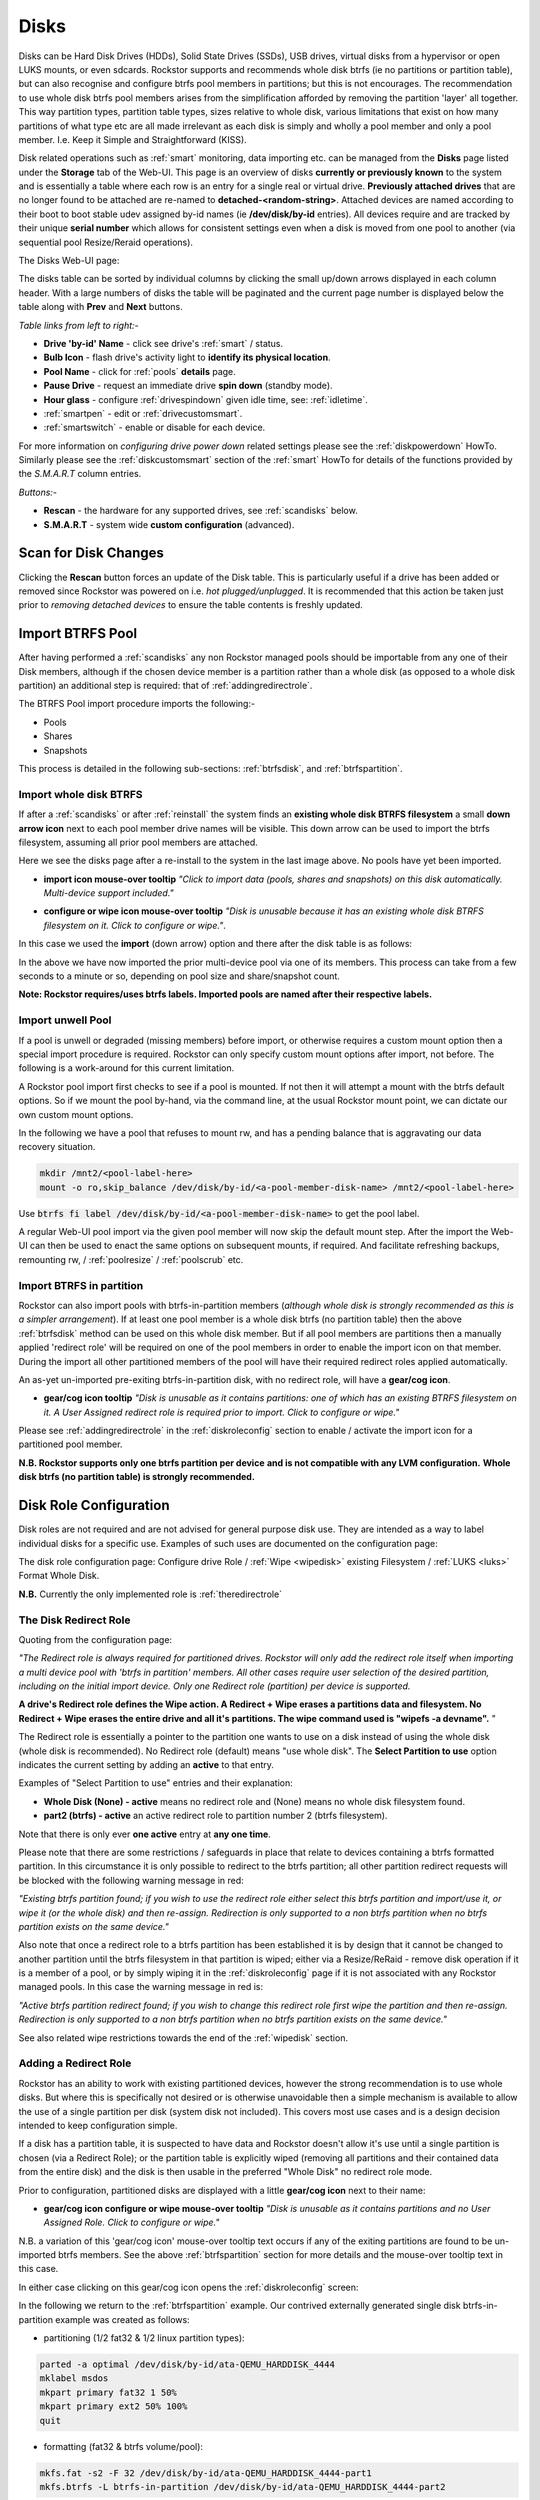 ..  _disks:

Disks
=====

Disks can be Hard Disk Drives (HDDs), Solid State Drives (SSDs), USB drives,
virtual disks from a hypervisor or open LUKS mounts, or even sdcards. Rockstor
supports and recommends whole disk btrfs (ie no partitions or partition table),
but can also recognise and configure btrfs pool members in partitions; but
this is not encourages. The recommendation to use whole disk btrfs pool members
arises from the simplification afforded by removing the partition 'layer' all
together. This way partition types, partition table types, sizes relative to
whole disk, various limitations that exist on how many partitions of what type
etc are all made irrelevant as each disk is simply and wholly a pool
member and only a pool member. I.e. Keep it Simple and Straightforward (KISS).

Disk related operations such as :ref:`smart` monitoring, data importing etc.
can be managed from the **Disks** page listed under the **Storage** tab of the
Web-UI. This page is an overview of disks **currently or previously known** to
the system and is essentially a table where each row is an entry for a single
real or virtual drive. **Previously attached drives** that are no longer found
to be attached are re-named to **detached-<random-string>**. Attached devices
are named according to their boot to boot stable udev assigned by-id names (ie
**/dev/disk/by-id** entries). All devices require and are tracked by their
unique **serial number** which allows for consistent settings even when a disk
is moved from one pool to another (via sequential pool Resize/Reraid operations).

The Disks Web-UI page:

.. image:: /images/interface/storage/disks_overview.png
   :width: 100%
   :align: center

The disks table can be sorted by individual columns by clicking the small
up/down arrows displayed in each column header. With a large numbers of disks
the table will be paginated and the current page number is displayed below
the table along with **Prev** and **Next** buttons.

*Table links from left to right:-*

* **Drive 'by-id' Name** - click see drive's :ref:`smart` / status.
* **Bulb Icon** - flash drive's activity light to **identify its physical
  location**.
* **Pool Name** - click for :ref:`pools` **details** page.
* **Pause Drive** - request an immediate drive **spin down** (standby mode).
* **Hour glass** - configure :ref:`drivespindown` given idle time, see:
  :ref:`idletime`.
* :ref:`smartpen` - edit or :ref:`drivecustomsmart`.
* :ref:`smartswitch` - enable or disable for each device.

For more information on *configuring drive power down* related settings please
see the :ref:`diskpowerdown` HowTo. Similarly please see the
:ref:`diskcustomsmart` section of the :ref:`smart` HowTo for details of the
functions provided by the *S.M.A.R.T* column entries.

*Buttons:-*

* **Rescan** - the hardware for any supported drives, see :ref:`scandisks`
  below.
* **S.M.A.R.T** - system wide **custom configuration** (advanced).

..  _scandisks:

Scan for Disk Changes
---------------------

Clicking the **Rescan** button forces an update of the Disk table. This is
particularly useful if a drive has been added or removed since Rockstor was
powered on i.e. *hot plugged/unplugged*. It is recommended that this action be
taken just prior to *removing detached devices* to ensure the table contents
is freshly updated.

..  _import_data:

Import BTRFS Pool
-----------------

After having performed a :ref:`scandisks` any non Rockstor managed pools
should be importable from any one of their Disk members, although if the
chosen device member is a partition rather than a whole disk (as opposed to
a whole disk partition) an additional step is required: that of
:ref:`addingredirectrole`.

The BTRFS Pool import procedure imports the following:-

* Pools
* Shares
* Snapshots

This process is detailed in the following sub-sections: :ref:`btrfsdisk`, and
:ref:`btrfspartition`.

..  _btrfsdisk:

Import whole disk BTRFS
^^^^^^^^^^^^^^^^^^^^^^^

If after a :ref:`scandisks` or after :ref:`reinstall` the system finds an **existing whole disk BTRFS filesystem**
a small **down arrow icon** next to each pool member drive names will be visible.
This down arrow can be used to import the btrfs filesystem, assuming all prior pool members are attached.

Here we see the disks page after a re-install to the system in the last image above.
No pools have yet been imported.

.. image:: /images/interface/storage/existing-btrfs-whole-disk-import-tooltip.png
   :width: 100%
   :align: center

- **import icon mouse-over tooltip** *"Click to import data (pools, shares and snapshots)
  on this disk automatically. Multi-device support included."*

.. image:: /images/interface/storage/existing-btrfs-whole-disk-config-tooltip.png
   :width: 100%
   :align: center

- **configure or wipe icon mouse-over tooltip** *"Disk is unusable because it has an
  existing whole disk BTRFS filesystem on it. Click to configure or wipe."*.

In this case we used the **import** (down arrow) option and there after the disk table is as follows:

.. image:: /images/interface/storage/whole-disk-btrfs-import-done.png
   :width: 100%
   :align: center

In the above we have now imported the prior multi-device pool via one of its members.
This process can take from a few seconds to a minute or so, depending on pool size and share/snapshot count.

**Note: Rockstor requires/uses btrfs labels.
Imported pools are named after their respective labels.**

..  _btrfsunwellimport:

Import unwell Pool
^^^^^^^^^^^^^^^^^^

If a pool is unwell or degraded (missing members) before import,
or otherwise requires a custom mount option then a special import procedure is required.
Rockstor can only specify custom mount options after import, not before.
The following is a work-around for this current limitation.

A Rockstor pool import first checks to see if a pool is mounted.
If not then it will attempt a mount with the btrfs default options.
So if we mount the pool by-hand, via the command line, at the usual Rockstor mount point,
we can dictate our own custom mount options.

In the following we have a pool that refuses to mount rw,
and has a pending balance that is aggravating our data recovery situation.

.. code-block:: console

    mkdir /mnt2/<pool-label-here>
    mount -o ro,skip_balance /dev/disk/by-id/<a-pool-member-disk-name> /mnt2/<pool-label-here>

Use :code:`btrfs fi label /dev/disk/by-id/<a-pool-member-disk-name>` to get the pool label.

A regular Web-UI pool import via the given pool member will now skip the default mount step.
After the import the Web-UI can then be used to enact the same options on subsequent mounts, if required.
And facilitate refreshing backups, remounting rw, / :ref:`poolresize` / :ref:`poolscrub` etc.

..  _btrfspartition:

Import BTRFS in partition
^^^^^^^^^^^^^^^^^^^^^^^^^

Rockstor can also import pools with btrfs-in-partition members (*although
whole disk is strongly recommended as this is a simpler arrangement*). If at least one
pool member is a whole disk btrfs (no partition table) then the
above :ref:`btrfsdisk` method can be used on this whole disk member. But if
all pool members are partitions then a manually applied 'redirect role' will
be required on one of the pool members in order to enable the import icon on
that member. During the import all other partitioned members of the pool will
have their required redirect roles applied automatically.

An as-yet un-imported pre-exiting btrfs-in-partition disk, with no redirect role, will have a **gear/cog icon**.

- **gear/cog icon tooltip** *"Disk is unusable as it contains partitions:
  one of which has an existing BTRFS filesystem on it. A User Assigned redirect
  role is required prior to import. Click to configure or wipe."*

Please see :ref:`addingredirectrole` in the :ref:`diskroleconfig` section to
enable / activate the import icon for a partitioned pool member.

**N.B. Rockstor supports only one btrfs partition per device**
**and is not compatible with any LVM configuration.**
**Whole disk btrfs (no partition table) is strongly recommended.**

.. _diskroleconfig:

Disk Role Configuration
-----------------------

Disk roles are not required and are not advised for general purpose disk use.
They are intended as a way to label individual disks for a specific use.
Examples of such uses are documented on the configuration page:

The disk role configuration page:
Configure drive Role / :ref:`Wipe <wipedisk>` existing Filesystem /
:ref:`LUKS <luks>` Format Whole Disk.

.. image:: /images/interface/storage/config-drive-role-page.png
   :width: 100%
   :align: center

**N.B.** Currently the only implemented role is :ref:`theredirectrole`

.. _theredirectrole:

The Disk Redirect Role
^^^^^^^^^^^^^^^^^^^^^^

Quoting from the configuration page:

*"The Redirect role is always required for partitioned drives. Rockstor will
only add the redirect role itself when importing a multi device pool with
'btrfs in partition' members. All other cases require user selection of the
desired partition, including on the initial import device. Only one Redirect
role (partition) per device is supported.*

**A drive's Redirect role defines the Wipe action. A Redirect + Wipe erases a
partitions data and filesystem. No Redirect + Wipe erases the entire drive
and all it's partitions. The wipe command used is "wipefs -a devname".** "

The Redirect role is essentially a pointer to the partition one wants to use
on a disk instead of using the whole disk (whole disk is recommended). No Redirect role
(default) means "use whole disk". The **Select Partition to use** option
indicates the current setting by adding an **active** to that entry.

Examples of "Select Partition to use" entries and their explanation:

* **Whole Disk (None) - active** means no redirect role and (None) means no
  whole disk filesystem found.
* **part2 (btrfs) - active** an active redirect role to partition number 2
  (btrfs filesystem).

Note that there is only ever **one active** entry at **any one time**.

Please note that there are some restrictions / safeguards in place that relate
to devices containing a btrfs formatted partition. In this circumstance it is
only possible to redirect to the btrfs partition; all other partition redirect
requests will be blocked with the following warning message in red:

*"Existing btrfs partition found; if you wish to use the redirect role either
select this btrfs partition and import/use it, or wipe it (or the whole disk)
and then re-assign. Redirection is only supported to a non btrfs partition
when no btrfs partition exists on the same device."*

Also note that once a redirect role to a btrfs partition has been established
it is by design that it cannot be changed to another partition until the
btrfs filesystem in that partition is wiped; either via a Resize/ReRaid - remove disk
operation if it is a member of a pool, or by simply wiping it in the
:ref:`diskroleconfig` page if it is not associated with any Rockstor managed pools.
In this case the warning message in red is:

*"Active btrfs partition redirect found; if you wish to change this redirect
role first wipe the partition and then re-assign. Redirection is only
supported to a non btrfs partition when no btrfs partition exists on the
same device."*

See also related wipe restrictions towards the end of the
:ref:`wipedisk` section.

.. _addingredirectrole:

Adding a Redirect Role
^^^^^^^^^^^^^^^^^^^^^^

Rockstor has an ability to work with existing partitioned devices, however the strong
recommendation is to use whole disks. But where this is specifically not
desired or is otherwise unavoidable then a simple mechanism is available to
allow the use of a single partition per disk (system disk not included). This
covers most use cases and is a design decision intended to keep configuration
simple.

If a disk has a partition table, it is suspected to have data and Rockstor
doesn't allow it's use until a single partition is chosen (via a Redirect
Role); or the partition table is explicitly wiped (removing all partitions and
their contained data from the entire disk) and the disk is then usable in the
preferred "Whole Disk" no redirect role mode.

Prior to configuration, partitioned disks are displayed with a little
**gear/cog icon** next to their name:

- **gear/cog icon configure or wipe mouse-over tooltip** *"Disk is unusable as it contains partitions
  and no User Assigned Role. Click to configure or wipe."*

N.B. a variation of this 'gear/cog icon' mouse-over tooltip text occurs if any of the
exiting partitions are found to be un-imported btrfs members. See the above
:ref:`btrfspartition` section for more details and the mouse-over tooltip text in this case.

In either case clicking on this gear/cog icon opens the :ref:`diskroleconfig` screen:

In the following we return to the :ref:`btrfspartition` example.
Our contrived externally generated single disk btrfs-in-partition example was created as follows:

- partitioning (1/2 fat32 & 1/2 linux partition types):

.. code-block:: console

    parted -a optimal /dev/disk/by-id/ata-QEMU_HARDDISK_4444
    mklabel msdos
    mkpart primary fat32 1 50%
    mkpart primary ext2 50% 100%
    quit

- formatting (fat32 & btrfs volume/pool):

.. code-block:: console

    mkfs.fat -s2 -F 32 /dev/disk/by-id/ata-QEMU_HARDDISK_4444-part1
    mkfs.btrfs -L btrfs-in-partition /dev/disk/by-id/ata-QEMU_HARDDISK_4444-part2

The prior **ready for allocation ? icon** is replaced by a **gear/cog icon** indicating the need for a redirect role.
Our contrived example has only one member and it is in a partition.
This by-hand (command line) configuration is not Rockstor native.
Whole disk (no partition table) is strongly recommended and Rockstor has no build-in partitioning capability.
But via a redirect role an import, in this contrived example, is possible.

In this image we see the drop down selector with the default of whole disk:

.. image:: /images/interface/storage/select-btrfs-partition-redirect.png
   :width: 100%
   :align: center

And once selected but not yet submitted (i.e. no "- active") we have:

.. image:: /images/interface/storage/selected-btrfs-partition-redirect.png
   :width: 100%
   :align: center

We **Submit** this **Redirect role** in order to activate it.
Rockstor now has confirmation to use this particular partition and as seen in the previous image,
it contained a btrfs filesystem.

The affected disk entry then looses it's gear/cog icon and gains:

The generic **role tags icon**, with partition aware text.
If this was not a partitioned device the icon would be a single tag,
indicating a whole disk role (whole disk roles are a pending feature).

- **Role tags icon mouse-over tooltip**
  *"User Assigned Role found on partitioned disk, click to edit."*

The generic **eraser wipe icon**, with partition aware text:

- **eraser wipe icon mouse-over tooltip**:
  *"Partition is unusable because it has an existing BTRFS filesystem on it. Click to configure or wipe."*

The generic **import icon**, with partition aware text:

- **import icon mouse-over tooltip**:
  *"Click to import data (pools, shares and snapshots) on this partition automatically
  (Note: whole disk btrfs is recommended)."*

The options now available mirror those of an existing as yet un-imported whole disk btrfs member:
as seen in the :ref:`btrfsdisk` section: ie either import from, or wipe, the active selection.

.. image:: /images/interface/storage/post-role-existing-btrfs-partition-import-tooltip.png
   :width: 100%
   :align: center

The only difference from a whole disk btfs, pre-import, is the *Role tags* icon.

Clicking on either the *Role tags* or the *erase* icon will display the same :ref:`diskroleconfig` page,
where the current "active" setting for this partition redirect role is displayed.

.. image:: /images/interface/storage/active-btrfs-partition-redirect.png
   :width: 100%
   :align: center

If a redirect role is configured to a non btrfs partition then no import or
wipe icons are displayed. And once imported the same is true for a btrfs-in-partition disk:

.. image:: /images/interface/storage/imported-btrfs-in-partition.png
   :width: 100%
   :align: center

In the above the btrfs-in-partition filesystem created outside of Rockstor was
purposefully labeled "btrfs-in-partition" to aid in this example.

**Note: Rockstor requires btrfs labels and will name imported pools by the
label found during the import process.**

..  _wipedisk:

Wiping a Partition or Whole Disk
--------------------------------

If not importing data from a pre-existing filesystem on a whole disk or in a
partition it is recommended that each device first be wiped. This will remove
all data and filesystem indicators on the wiped device; or in the case of a
whole disk wipe, all partitions and the partition table as well.

**N.B. When reusing a partition it is the users responsibility to
ensure that the partition type is correct for the intended use.
For btrfs-in-partition this would be type ext2 (83 Linux).**
When using the recommended default of "Whole Disk" this caveat/complication is irrelevant
as there will be no partitions or a partition table.

**Whole Disk should not to be confused with a partition that occupies the whole disk.**

**Btrfs can use a raw device directly; removing a myriad of complexities.**

All partition or whole disk wiping is accomplished from the
:ref:`diskroleconfig` screen and only an **active** selection can be wiped.
If a partition or whole disk entry is not active, first select it and
**Submit** this selection, this will change the "active" selection. Note
that changing the "active" selection of a device can cause data loss
so please consider this action carefully and read the configuration page
warnings before proceeding. In the case of btrfs-in-partition some safeguards
are in place and appropriate warning messages will indicate their presence:
consequently there are restrictions on what can be done and in what order.

One such restriction is that only non Rockstor managed btrfs pool members can
be wiped. If any device forms part of a Rockstor managed btrfs pool, attempts
to wipe the device will be rejected with the following message in red:

"Selected device is part of a Rockstor managed pool. Use Pool Resize/ReRaid to
remove it from the relevant pool which in turn will wipe it's filesystem."

So it is first necessary to either remove the device from it's pool or delete
the entire pool before it's members can be wiped. This is to avoid
accidentally deleting a pool member.

.. image:: /images/interface/storage/whole-disk-wipe.png
   :width: 100%
   :align: center

**Note the accompanying RED WARNING** that appears once the erase icon
tick is selected.

..  _detacheddisks:

Detached Disks
--------------

Rockstor detects when a device goes offline (dead or detached from the
system) and marks it as such by changing it's name to:

    **detached-<long-random-string>**

The serial numbers of such devices, Rockstor's canonical disk reference, are maintained.
This is critical to identifying the problematic device without ambiguity.

..  _detacheddisks_pool_associated:

Pool Associated
^^^^^^^^^^^^^^^

Detached/missing disks generate Pool level warnings i.e **Pool Degraded Alert** in the Web-UI header,
and **(SOME MISSING)** references within the affected pools overview and details page disk sections.
An affected Pool's details page will also show a **Maintenance required** advice section regarding recovery in this situation:

1. adding the *ro,degraded* mount options to allow the refreshing of backups - assuming a redundant profile was used.
2. switching to *rw,degraded* to allow for the removal of this detached/missing disks Pool association.

While simultaneously displaying the current mount/repair options/status (page refresh often advised).
Also note that in some cases,
i.e. after importing a poorly pool via a degraded option where Rockstor has never seen the missing disk,
the following link text is shown *"Delete a missing disk if pool has no detached members."*.
This serves the exact same purpose as removing a known disk but will remove the first 'missing' member.
The link server as a work-around for the situation where Rockstor has no knowledge of the disk specifics.
In all other cases it is more intuitive to remove a named/known detached member.

In the following we see the normal map-pin/info icon associated with Rockstor managed pool members,
and the additional detached exclamation mark indicator.

The following details the respective mouse-over tooltip text for the detached disk's icons.

- **detached map-pin/info icon mouse-over tooltip** *"Drive is a detached member of a Rockstor managed Pool"*
- **detached exclamation mark icon mouse-over tooltip** *"Use linked Pool page Resize / ReRaid 'remove disks' option if no reattachment is planned."*

.. image:: /images/interface/storage/disk_detached_exclamation.png
   :width: 100%
   :align: center

The **exclamation mark** links to the :ref:`poolresize` section within the Web_UI.
From there it's pool association/membership can be removed via the 'remove disks' option.
Although in some situation a re-raid (raid level change) may be required before a disk can be removed.
This is primarily required where removing a disk, detached or otherwise,
would reduce the member count below the minimum for the current btrfs raid level.

If you wish to remove a disk from a pool,
or change the pools raid level, then please see :ref:`poolresize` in the :ref:`pools` section.

..  _detacheddisks_non_pool_associated:

Non Pool Associated
^^^^^^^^^^^^^^^^^^^

Detached drives with no Rockstor managed Pool association gain a **bin/trash icon** next to their 'detached' name.
This icon has the following tooltip text:

- **detached bin/trash icon mouse-over tooltip** *"Disk is unusable because it is detached.
  Click to delete it from the system if it is not to be reattached."*

.. image:: /images/interface/storage/disk_detached.png
   :width: 100%
   :align: center

Clicking on the trash icon brings up a confirmation dialog. Upon confirmation,
the disk will be removed:

.. image:: /images/interface/storage/disk_trash_confirmation.png
   :width: 100%
   :align: center

**It is important to note that removing a detached disk, pool associated or not,
should only be carried out if the disk in question is not to be re-attached.**
*Otherwise all associated data and settings for this drive will be lost*


